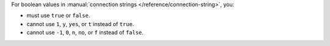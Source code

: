 For boolean values in :manual:`connection strings
</reference/connection-string>`, you:

- must use ``true`` or ``false``.
- cannot use ``1``, ``y``, ``yes``, or ``t`` instead of ``true``. 
- cannot use ``-1``, ``0``, ``n``, ``no``, or ``f`` instead of
  ``false``. 
